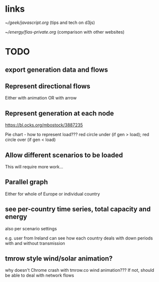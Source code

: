
* links

[[~/geek/javascript.org]]  (tips and tech on d3js)

[[~/energy/fias-private.org]] (comparison with other websites)

* TODO

** export generation data and flows

** Represent directional flows

Either with animation OR with arrow

** Represent generation at each node

https://bl.ocks.org/mbostock/3887235

Pie chart - how to represent load??? red circle under (if gen > load); red circle over (if gen < load)

** Allow different scenarios to be loaded

This will require more work...

** Parallel graph

Either for whole of Europe or individual country

** see per-country time series, total capacity and energy

also per scenario settings

e.g. user from Ireland can see how each country deals with down periods with and without transmission


** tmrow style wind/solar animation?


why doesn't Chrome crash with tmrow.co wind animation??? If not, should be able to deal with network flows
